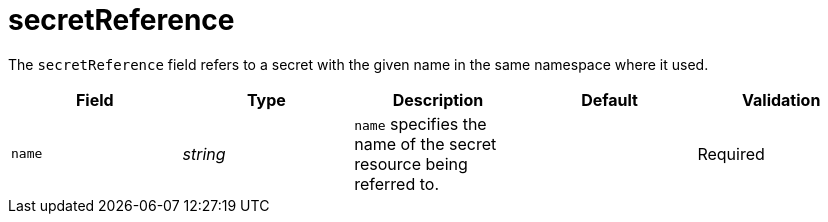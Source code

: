 // Module included in the following assemblies:
//
// * security/external_secrets_operator/external-secrets-operator-api.adoc

:_mod-docs-content-type: REFERENCE
[id="eso-secret-reference_{context}"]
= secretReference

The `secretReference` field refers to a secret with the given name in the same namespace where it used.

[cols="1,1,1,1,1",options="header"]
|===
| Field
| Type
| Description
| Default
| Validation

| `name`
| _string_
| `name` specifies the name of the secret resource being referred to.
|
| Required
|===
